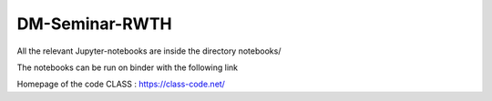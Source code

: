 ===================
DM-Seminar-RWTH
===================
All the relevant Jupyter-notebooks are inside the directory notebooks/

The notebooks can be run on binder with the following link

.. image:: https://mybinder.org/badge_logo.svg
  :target: https://mybinder.org/v2/gh/Sabb95/DM-Seminar-RWTH.git/HEAD

Homepage of the code CLASS : https://class-code.net/
